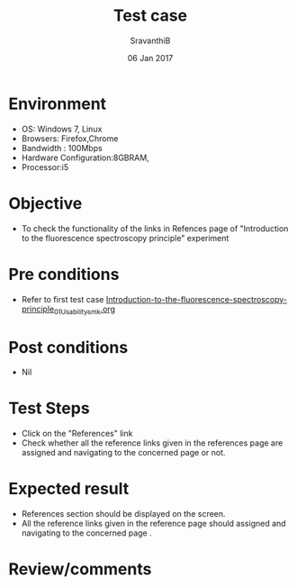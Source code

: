 #+Title: Test case
#+Date: 06 Jan 2017
#+Author: SravanthiB

* Environment

  +  OS: Windows 7, Linux
  +  Browsers: Firefox,Chrome
  +  Bandwidth : 100Mbps
  +  Hardware Configuration:8GBRAM,
  +  Processor:i5

* Objective

  +  To check the functionality of the links in Refences page
     of "Introduction to the fluorescence spectroscopy principle" experiment

* Pre conditions

  +  Refer to first test case [[https://github.com/Virtual-Labs/molecular-florescence-spectroscopy-responsive-lab-iiith/blob/master/test-cases/integration_test-cases/Introduction-to-the-fluorescence-spectroscopy-principle/Introduction-to-the-fluorescence-spectroscopy-principle_01_Usability_smk.org][Introduction-to-the-fluorescence-spectroscopy-principle_01_Usability_smk.org]]


* Post conditions

  +  Nil

* Test Steps

  +  Click on the "References" link
  +  Check whether all the reference links given in the references page are assigned and navigating to the concerned
     page or not.

* Expected result

  +  References section should be displayed on the screen.
  +  All the reference links given in the reference page should assigned and navigating to the concerned
     page .

* Review/comments

